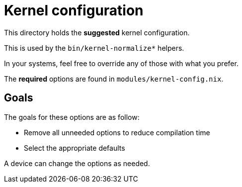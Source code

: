 = Kernel configuration

This directory holds the *suggested* kernel configuration.

This is used by the `bin/kernel-normalize*` helpers.

In your systems, feel free to override any of those with what you prefer.

The **required** options are found in `modules/kernel-config.nix`.

== Goals

The goals for these options are as follow:

 * Remove all unneeded options to reduce compilation time
 * Select the appropriate defaults

A device can change the options as needed.
